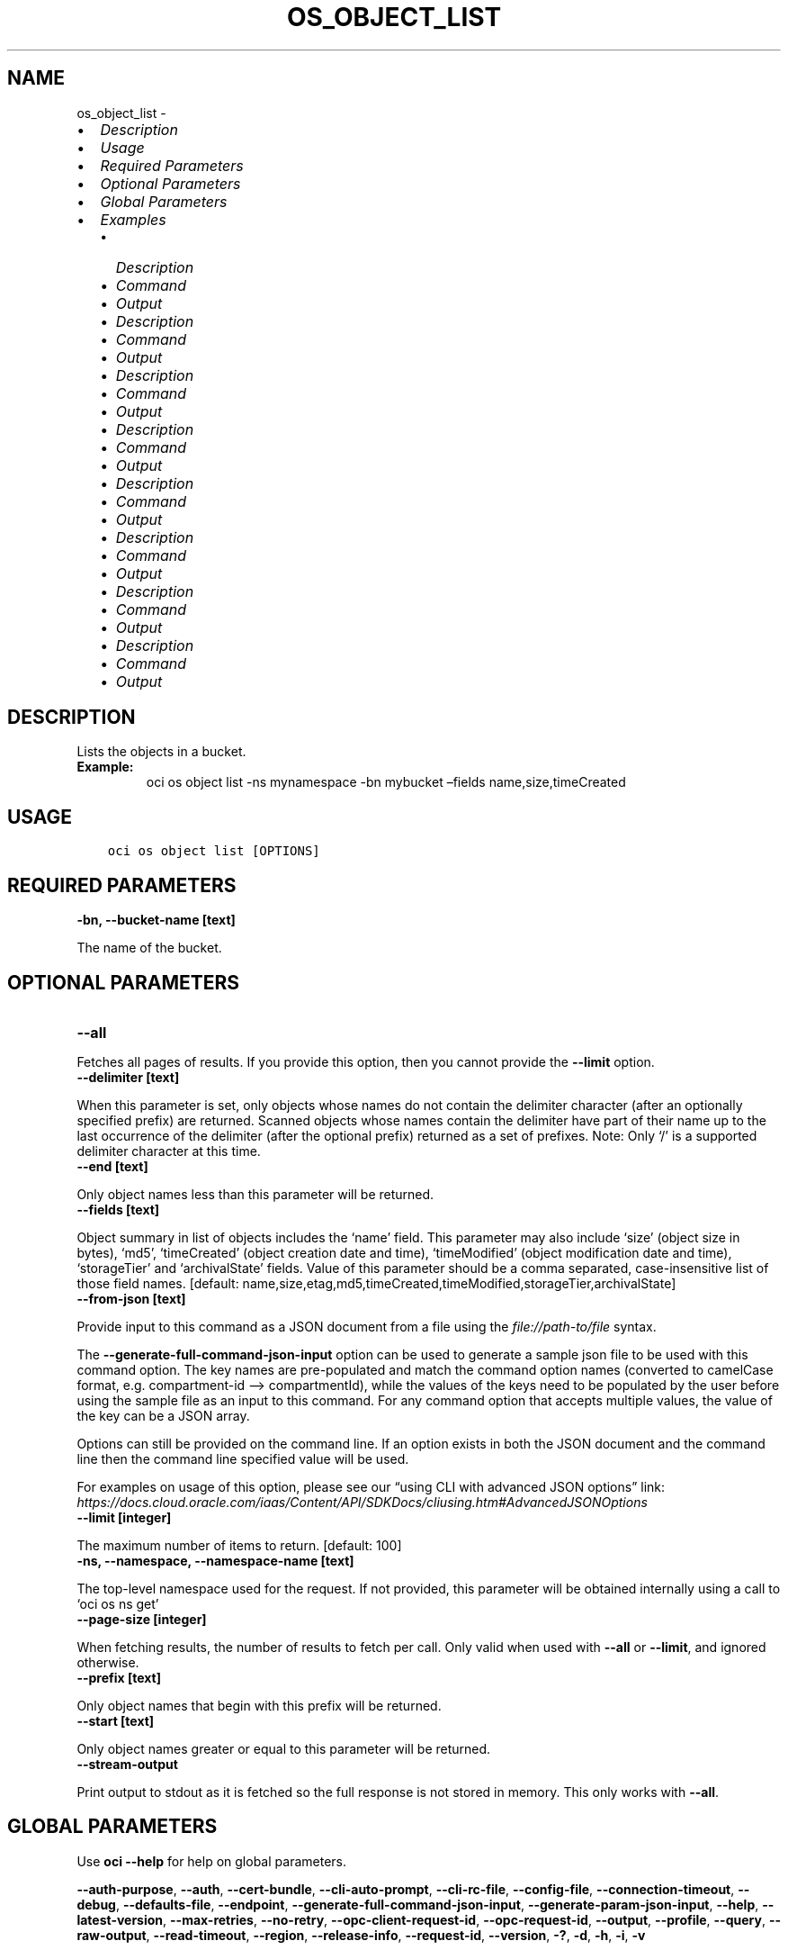 .\" Man page generated from reStructuredText.
.
.TH "OS_OBJECT_LIST" "1" "Jan 16, 2023" "3.22.2" "OCI CLI Command Reference"
.SH NAME
os_object_list \- 
.
.nr rst2man-indent-level 0
.
.de1 rstReportMargin
\\$1 \\n[an-margin]
level \\n[rst2man-indent-level]
level margin: \\n[rst2man-indent\\n[rst2man-indent-level]]
-
\\n[rst2man-indent0]
\\n[rst2man-indent1]
\\n[rst2man-indent2]
..
.de1 INDENT
.\" .rstReportMargin pre:
. RS \\$1
. nr rst2man-indent\\n[rst2man-indent-level] \\n[an-margin]
. nr rst2man-indent-level +1
.\" .rstReportMargin post:
..
.de UNINDENT
. RE
.\" indent \\n[an-margin]
.\" old: \\n[rst2man-indent\\n[rst2man-indent-level]]
.nr rst2man-indent-level -1
.\" new: \\n[rst2man-indent\\n[rst2man-indent-level]]
.in \\n[rst2man-indent\\n[rst2man-indent-level]]u
..
.INDENT 0.0
.IP \(bu 2
\fI\%Description\fP
.IP \(bu 2
\fI\%Usage\fP
.IP \(bu 2
\fI\%Required Parameters\fP
.IP \(bu 2
\fI\%Optional Parameters\fP
.IP \(bu 2
\fI\%Global Parameters\fP
.IP \(bu 2
\fI\%Examples\fP
.INDENT 2.0
.IP \(bu 2
\fI\%Description\fP
.IP \(bu 2
\fI\%Command\fP
.IP \(bu 2
\fI\%Output\fP
.IP \(bu 2
\fI\%Description\fP
.IP \(bu 2
\fI\%Command\fP
.IP \(bu 2
\fI\%Output\fP
.IP \(bu 2
\fI\%Description\fP
.IP \(bu 2
\fI\%Command\fP
.IP \(bu 2
\fI\%Output\fP
.IP \(bu 2
\fI\%Description\fP
.IP \(bu 2
\fI\%Command\fP
.IP \(bu 2
\fI\%Output\fP
.IP \(bu 2
\fI\%Description\fP
.IP \(bu 2
\fI\%Command\fP
.IP \(bu 2
\fI\%Output\fP
.IP \(bu 2
\fI\%Description\fP
.IP \(bu 2
\fI\%Command\fP
.IP \(bu 2
\fI\%Output\fP
.IP \(bu 2
\fI\%Description\fP
.IP \(bu 2
\fI\%Command\fP
.IP \(bu 2
\fI\%Output\fP
.IP \(bu 2
\fI\%Description\fP
.IP \(bu 2
\fI\%Command\fP
.IP \(bu 2
\fI\%Output\fP
.UNINDENT
.UNINDENT
.SH DESCRIPTION
.sp
Lists the objects in a bucket.
.INDENT 0.0
.TP
.B Example:
oci os object list \-ns mynamespace \-bn mybucket –fields name,size,timeCreated
.UNINDENT
.SH USAGE
.INDENT 0.0
.INDENT 3.5
.sp
.nf
.ft C
oci os object list [OPTIONS]
.ft P
.fi
.UNINDENT
.UNINDENT
.SH REQUIRED PARAMETERS
.INDENT 0.0
.TP
.B \-bn, \-\-bucket\-name [text]
.UNINDENT
.sp
The name of the bucket.
.SH OPTIONAL PARAMETERS
.INDENT 0.0
.TP
.B \-\-all
.UNINDENT
.sp
Fetches all pages of results. If you provide this option, then you cannot provide the \fB\-\-limit\fP option.
.INDENT 0.0
.TP
.B \-\-delimiter [text]
.UNINDENT
.sp
When this parameter is set, only objects whose names do not contain the delimiter character (after an optionally specified prefix) are returned. Scanned objects whose names contain the delimiter have part of their name up to the last occurrence of the delimiter (after the optional prefix) returned as a set of prefixes. Note: Only ‘/’ is a supported delimiter character at this time.
.INDENT 0.0
.TP
.B \-\-end [text]
.UNINDENT
.sp
Only object names less than this parameter will be returned.
.INDENT 0.0
.TP
.B \-\-fields [text]
.UNINDENT
.sp
Object summary in list of objects includes the ‘name’ field. This parameter may also include ‘size’ (object size in bytes), ‘md5’, ‘timeCreated’ (object creation date and time), ‘timeModified’ (object modification date and time), ‘storageTier’ and ‘archivalState’ fields. Value of this parameter should be a comma separated, case\-insensitive list of those field names. [default: name,size,etag,md5,timeCreated,timeModified,storageTier,archivalState]
.INDENT 0.0
.TP
.B \-\-from\-json [text]
.UNINDENT
.sp
Provide input to this command as a JSON document from a file using the \fI\%file://path\-to/file\fP syntax.
.sp
The \fB\-\-generate\-full\-command\-json\-input\fP option can be used to generate a sample json file to be used with this command option. The key names are pre\-populated and match the command option names (converted to camelCase format, e.g. compartment\-id –> compartmentId), while the values of the keys need to be populated by the user before using the sample file as an input to this command. For any command option that accepts multiple values, the value of the key can be a JSON array.
.sp
Options can still be provided on the command line. If an option exists in both the JSON document and the command line then the command line specified value will be used.
.sp
For examples on usage of this option, please see our “using CLI with advanced JSON options” link: \fI\%https://docs.cloud.oracle.com/iaas/Content/API/SDKDocs/cliusing.htm#AdvancedJSONOptions\fP
.INDENT 0.0
.TP
.B \-\-limit [integer]
.UNINDENT
.sp
The maximum number of items to return. [default: 100]
.INDENT 0.0
.TP
.B \-ns, \-\-namespace, \-\-namespace\-name [text]
.UNINDENT
.sp
The top\-level namespace used for the request. If not provided, this parameter will be obtained internally using a call to ‘oci os ns get’
.INDENT 0.0
.TP
.B \-\-page\-size [integer]
.UNINDENT
.sp
When fetching results, the number of results to fetch per call. Only valid when used with \fB\-\-all\fP or \fB\-\-limit\fP, and ignored otherwise.
.INDENT 0.0
.TP
.B \-\-prefix [text]
.UNINDENT
.sp
Only object names that begin with this prefix will be returned.
.INDENT 0.0
.TP
.B \-\-start [text]
.UNINDENT
.sp
Only object names greater or equal to this parameter will be returned.
.INDENT 0.0
.TP
.B \-\-stream\-output
.UNINDENT
.sp
Print output to stdout as it is fetched so the full response is not stored in memory. This only works with \fB\-\-all\fP\&.
.SH GLOBAL PARAMETERS
.sp
Use \fBoci \-\-help\fP for help on global parameters.
.sp
\fB\-\-auth\-purpose\fP, \fB\-\-auth\fP, \fB\-\-cert\-bundle\fP, \fB\-\-cli\-auto\-prompt\fP, \fB\-\-cli\-rc\-file\fP, \fB\-\-config\-file\fP, \fB\-\-connection\-timeout\fP, \fB\-\-debug\fP, \fB\-\-defaults\-file\fP, \fB\-\-endpoint\fP, \fB\-\-generate\-full\-command\-json\-input\fP, \fB\-\-generate\-param\-json\-input\fP, \fB\-\-help\fP, \fB\-\-latest\-version\fP, \fB\-\-max\-retries\fP, \fB\-\-no\-retry\fP, \fB\-\-opc\-client\-request\-id\fP, \fB\-\-opc\-request\-id\fP, \fB\-\-output\fP, \fB\-\-profile\fP, \fB\-\-query\fP, \fB\-\-raw\-output\fP, \fB\-\-read\-timeout\fP, \fB\-\-region\fP, \fB\-\-release\-info\fP, \fB\-\-request\-id\fP, \fB\-\-version\fP, \fB\-?\fP, \fB\-d\fP, \fB\-h\fP, \fB\-i\fP, \fB\-v\fP
.SH EXAMPLES
.SS Description
.sp
List objects in a bucket
.SS Command
.INDENT 0.0
.INDENT 3.5
.sp
.nf
.ft C
 oci os object list \-\-bucket\-name CLITest
.ft P
.fi
.UNINDENT
.UNINDENT
.SS Output
.INDENT 0.0
.INDENT 3.5
.sp
.nf
.ft C
{
 "data": [
      {
           "md5": "55sYrq31fJ1VgHfEGIh2hg==",
           "name": "test/FileOne.json",
           "size": 1785862,
           "time\-created": "2019\-08\-13T23:31:02.981000+00:00"
      },
      {
           "md5": "uzobT/eOYWpieAdIu1lc2w==",
           "name": "test/FileTwo.json",
           "size": 466,
           "time\-created": "2019\-08\-13T20:09:54.148000+00:00"
      },
      {
           "md5": "uzobT/eOYWpieAdIu1lc2w==",
           "name": "FileThree.json",
           "size": 468,
           "time\-created": "2019\-08\-13T22:09:54.148000+00:00"
      }
 ],
 "prefixes": []
}
.ft P
.fi
.UNINDENT
.UNINDENT
.SS Description
.sp
List objects in a bucket with common prefix
.SS Command
.INDENT 0.0
.INDENT 3.5
.sp
.nf
.ft C
 oci os object list \-\-bucket\-name CLITest \-\-prefix test
.ft P
.fi
.UNINDENT
.UNINDENT
.SS Output
.INDENT 0.0
.INDENT 3.5
.sp
.nf
.ft C
{
 "data": [
      {
           "md5": "55sYrq31fJ1VgHfEGIh2hg==",
           "name": "test/FileOne.json",
           "size": 1785862,
           "time\-created": "2019\-08\-13T23:31:02.981000+00:00"
      },
      {
           "md5": "uzobT/eOYWpieAdIu1lc2w==",
           "name": "test/FileTwo.json",
           "size": 466,
           "time\-created": "2019\-08\-13T20:09:54.148000+00:00"
      }
 ],
 "prefixes": []
}
.ft P
.fi
.UNINDENT
.UNINDENT
.SS Description
.sp
List all the objects in the bucket
.SS Command
.INDENT 0.0
.INDENT 3.5
.sp
.nf
.ft C
 oci os object list \-\-bucket\-name bucket\-client \-\-all
.ft P
.fi
.UNINDENT
.UNINDENT
.SS Output
.INDENT 0.0
.INDENT 3.5
.sp
.nf
.ft C
{
 "data": [
      {
           "archival\-state": "null",
           "etag": "ca834519\-4af9\-49d6\-991c\-d5e57604805e",
           "md5": "3fEfRGtHscXnERhbvm3oMw==",
           "name": "new_test.txt",
           "size": 23,
           "storage\-tier": "Standard"
      },
      {
           "archival\-state": "null",
           "etag": "38ffcfda\-1200\-4e9f\-a7c7\-4ff307032c44",
           "md5": "3fEfRGtHscXnERhbvm3oMw==",
           "name": "test.txt",
           "size": 23,
           "storage\-tier": "Standard"
      }
 ],
 "prefixes": []
}
.ft P
.fi
.UNINDENT
.UNINDENT
.SS Description
.sp
List specified number of objects
.SS Command
.INDENT 0.0
.INDENT 3.5
.sp
.nf
.ft C
 oci os object list \-\-bucket\-name bucket\-client \-\-limit 1
.ft P
.fi
.UNINDENT
.UNINDENT
.SS Output
.INDENT 0.0
.INDENT 3.5
.sp
.nf
.ft C
{
 "data": [
      {
           "archival\-state": "null",
           "etag": "ca834519\-4af9\-49d6\-991c\-d5e57604805e",
           "md5": "3fEfRGtHscXnERhbvm3oMw==",
           "name": "new_test.txt",
           "size": 23,
           "storage\-tier": "Standard",
           "time\-created": "2022\-10\-26T10:19:09.078000+00:00",
           "time\-modified": "2022\-10\-26T10:19:09.078000+00:00"
      }
 ],
 "next\-start\-with": "test.txt",
 "prefixes": []
}
.ft P
.fi
.UNINDENT
.UNINDENT
.SS Description
.sp
List only object names alphabetically greater or equal to specified start text.
.SS Command
.INDENT 0.0
.INDENT 3.5
.sp
.nf
.ft C
 oci os object list \-\-bucket\-name bucket\-client \-\-start news
.ft P
.fi
.UNINDENT
.UNINDENT
.SS Output
.INDENT 0.0
.INDENT 3.5
.sp
.nf
.ft C
{
 "data": [
      {
           "archival\-state": "null",
           "etag": "38ffcfda\-1200\-4e9f\-a7c7\-4ff307032c44",
           "md5": "3fEfRGtHscXnERhbvm3oMw==",
           "name": "test.txt",
           "size": 23,
           "storage\-tier": "Standard",
           "time\-created": "2022\-10\-26T11:15:42.148000+00:00",
           "time\-modified": "2022\-10\-26T11:15:42.148000+00:00"
      }
 ],
 "prefixes": []
}
.ft P
.fi
.UNINDENT
.UNINDENT
.SS Description
.sp
List object summary with specified fields, others fields will not have any value
.SS Command
.INDENT 0.0
.INDENT 3.5
.sp
.nf
.ft C
 oci os object list \-\-bucket\-name bucket\-client \-\-fields name,md5
.ft P
.fi
.UNINDENT
.UNINDENT
.SS Output
.INDENT 0.0
.INDENT 3.5
.sp
.nf
.ft C
{
 "data": [
      {
           "archival\-state": "null",
           "etag": "null",
           "md5": "3fEfRGtHscXnERhbvm3oMw==",
           "name": "new_test.txt",
           "size": "null",
           "storage\-tier": "null",
           "time\-created": "null",
           "time\-modified": "null"
      },
      {
           "archival\-state": "null",
           "etag": "null",
           "md5": "3fEfRGtHscXnERhbvm3oMw==",
           "name": "test.txt",
           "size": "null",
           "storage\-tier": "null",
           "time\-created": "null",
           "time\-modified": "null"
      }
 ],
 "prefixes": []
}
.ft P
.fi
.UNINDENT
.UNINDENT
.SS Description
.sp
Lists scanned objects whose names contain the delimiter or have part of their name up to the last occurrence of the delimiter (after the optional prefix) returned as a set of prefixes.
.SS Command
.INDENT 0.0
.INDENT 3.5
.sp
.nf
.ft C
 oci os object list \-\-bucket\-name bucket\-client \-\-delimiter \(aq/\(aq
.ft P
.fi
.UNINDENT
.UNINDENT
.SS Output
.INDENT 0.0
.INDENT 3.5
.sp
.nf
.ft C
{
 "data": [
      {
           "archival\-state": "null",
           "etag": "ca834519\-4af9\-49d6\-991c\-d5e57604805e",
           "md5": "3fEfRGtHscXnERhbvm3oMw==",
           "name": "new_test.txt",
           "size": 23,
           "storage\-tier": "Standard",
           "time\-created": "2022\-10\-26T10:19:09.078000+00:00",
           "time\-modified": "2022\-10\-26T10:19:09.078000+00:00"
      },
      {
           "archival\-state": "null",
           "etag": "38ffcfda\-1200\-4e9f\-a7c7\-4ff307032c44",
           "md5": "3fEfRGtHscXnERhbvm3oMw==",
           "name": "test.txt",
           "size": 23,
           "storage\-tier": "Standard",
           "time\-created": "2022\-10\-26T11:15:42.148000+00:00",
           "time\-modified": "2022\-10\-26T11:15:42.148000+00:00"
      }
 ],
 "prefixes": [
      "abc/"
 ]
}
.ft P
.fi
.UNINDENT
.UNINDENT
.SS Description
.sp
Fetches the specified number of object summary per call
.SS Command
.INDENT 0.0
.INDENT 3.5
.sp
.nf
.ft C
 oci os object list \-\-bucket\-name bucket\-client  \-\-page\-size 2 \-\-all
.ft P
.fi
.UNINDENT
.UNINDENT
.SS Output
.INDENT 0.0
.INDENT 3.5
.sp
.nf
.ft C
{
 "data": [
      {
           "archival\-state": "null",
           "etag": "b535baa0\-5900\-4d00\-bc60\-d488398eb723",
           "md5": "3fEfRGtHscXnERhbvm3oMw==",
           "name": "abc/prefix/xyztest.txt",
           "size": 23,
           "storage\-tier": "Standard",
           "time\-created": "2022\-10\-26T11:51:00.218000+00:00",
           "time\-modified": "2022\-10\-26T11:51:00.218000+00:00"
      },
      {
           "archival\-state": "null",
           "etag": "ca834519\-4af9\-49d6\-991c\-d5e57604805e",
           "md5": "3fEfRGtHscXnERhbvm3oMw==",
           "name": "new_test.txt",
           "size": 23,
           "storage\-tier": "Standard",
           "time\-created": "2022\-10\-26T10:19:09.078000+00:00",
           "time\-modified": "2022\-10\-26T10:19:09.078000+00:00"
      },
      {
           "archival\-state": "null",
           "etag": "38ffcfda\-1200\-4e9f\-a7c7\-4ff307032c44",
           "md5": "3fEfRGtHscXnERhbvm3oMw==",
           "name": "test.txt",
           "size": 23,
           "storage\-tier": "Standard",
           "time\-created": "2022\-10\-26T11:15:42.148000+00:00",
           "time\-modified": "2022\-10\-26T11:15:42.148000+00:00"
      }
 ],
 "prefixes": []
}
.ft P
.fi
.UNINDENT
.UNINDENT
.sp
Copy the following CLI commands into a file named example.sh. Run the command by typing “bash example.sh” and replacing the example parameters with your own.
.sp
Please note this sample will only work in the POSIX\-compliant bash\-like shell. You need to set up \fI\%the OCI configuration\fP <\fBhttps://docs.oracle.com/en-us/iaas/Content/API/SDKDocs/cliinstall.htm#configfile\fP> and \fI\%appropriate security policies\fP <\fBhttps://docs.oracle.com/en-us/iaas/Content/Identity/Concepts/policygetstarted.htm\fP> before trying the examples.
.INDENT 0.0
.INDENT 3.5
.sp
.nf
.ft C
    export bucket_name=<substitute\-value\-of\-bucket_name> # https://docs.cloud.oracle.com/en\-us/iaas/tools/oci\-cli/latest/oci_cli_docs/cmdref/os/object/list.html#cmdoption\-bucket\-name

    oci os object list \-\-bucket\-name $bucket_name
.ft P
.fi
.UNINDENT
.UNINDENT
.SH AUTHOR
Oracle
.SH COPYRIGHT
2016, 2023, Oracle
.\" Generated by docutils manpage writer.
.
